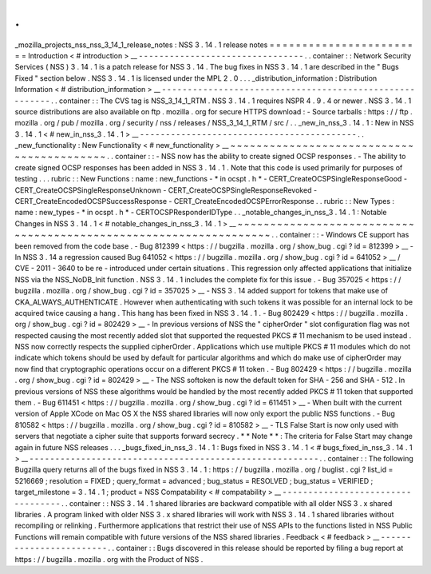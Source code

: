 .
.
_mozilla_projects_nss_nss_3_14_1_release_notes
:
NSS
3
.
14
.
1
release
notes
=
=
=
=
=
=
=
=
=
=
=
=
=
=
=
=
=
=
=
=
=
=
=
=
Introduction
<
#
introduction
>
__
-
-
-
-
-
-
-
-
-
-
-
-
-
-
-
-
-
-
-
-
-
-
-
-
-
-
-
-
-
-
-
-
.
.
container
:
:
Network
Security
Services
(
NSS
)
3
.
14
.
1
is
a
patch
release
for
NSS
3
.
14
.
The
bug
fixes
in
NSS
3
.
14
.
1
are
described
in
the
"
Bugs
Fixed
"
section
below
.
NSS
3
.
14
.
1
is
licensed
under
the
MPL
2
.
0
.
.
.
_distribution_information
:
Distribution
Information
<
#
distribution_information
>
__
-
-
-
-
-
-
-
-
-
-
-
-
-
-
-
-
-
-
-
-
-
-
-
-
-
-
-
-
-
-
-
-
-
-
-
-
-
-
-
-
-
-
-
-
-
-
-
-
-
-
-
-
-
-
-
-
.
.
container
:
:
The
CVS
tag
is
NSS_3_14_1_RTM
.
NSS
3
.
14
.
1
requires
NSPR
4
.
9
.
4
or
newer
.
NSS
3
.
14
.
1
source
distributions
are
also
available
on
ftp
.
mozilla
.
org
for
secure
HTTPS
download
:
-
Source
tarballs
:
https
:
/
/
ftp
.
mozilla
.
org
/
pub
/
mozilla
.
org
/
security
/
nss
/
releases
/
NSS_3_14_1_RTM
/
src
/
.
.
_new_in_nss_3
.
14
.
1
:
New
in
NSS
3
.
14
.
1
<
#
new_in_nss_3
.
14
.
1
>
__
-
-
-
-
-
-
-
-
-
-
-
-
-
-
-
-
-
-
-
-
-
-
-
-
-
-
-
-
-
-
-
-
-
-
-
-
-
-
-
-
-
-
.
.
_new_functionality
:
New
Functionality
<
#
new_functionality
>
__
~
~
~
~
~
~
~
~
~
~
~
~
~
~
~
~
~
~
~
~
~
~
~
~
~
~
~
~
~
~
~
~
~
~
~
~
~
~
~
~
~
~
.
.
container
:
:
-
NSS
now
has
the
ability
to
create
signed
OCSP
responses
.
-
The
ability
to
create
signed
OCSP
responses
has
been
added
in
NSS
3
.
14
.
1
.
Note
that
this
code
is
used
primarily
for
purposes
of
testing
.
.
.
rubric
:
:
New
Functions
:
name
:
new_functions
-
*
in
ocspt
.
h
*
-
CERT_CreateOCSPSingleResponseGood
-
CERT_CreateOCSPSingleResponseUnknown
-
CERT_CreateOCSPSingleResponseRevoked
-
CERT_CreateEncodedOCSPSuccessResponse
-
CERT_CreateEncodedOCSPErrorResponse
.
.
rubric
:
:
New
Types
:
name
:
new_types
-
*
in
ocspt
.
h
*
-
CERTOCSPResponderIDType
.
.
_notable_changes_in_nss_3
.
14
.
1
:
Notable
Changes
in
NSS
3
.
14
.
1
<
#
notable_changes_in_nss_3
.
14
.
1
>
__
~
~
~
~
~
~
~
~
~
~
~
~
~
~
~
~
~
~
~
~
~
~
~
~
~
~
~
~
~
~
~
~
~
~
~
~
~
~
~
~
~
~
~
~
~
~
~
~
~
~
~
~
~
~
~
~
~
~
~
~
~
~
~
~
~
~
.
.
container
:
:
-
Windows
CE
support
has
been
removed
from
the
code
base
.
-
Bug
812399
<
https
:
/
/
bugzilla
.
mozilla
.
org
/
show_bug
.
cgi
?
id
=
812399
>
__
-
In
NSS
3
.
14
a
regression
caused
Bug
641052
<
https
:
/
/
bugzilla
.
mozilla
.
org
/
show_bug
.
cgi
?
id
=
641052
>
__
/
CVE
-
2011
-
3640
to
be
re
-
introduced
under
certain
situations
.
This
regression
only
affected
applications
that
initialize
NSS
via
the
NSS_NoDB_Init
function
.
NSS
3
.
14
.
1
includes
the
complete
fix
for
this
issue
.
-
Bug
357025
<
https
:
/
/
bugzilla
.
mozilla
.
org
/
show_bug
.
cgi
?
id
=
357025
>
__
-
NSS
3
.
14
added
support
for
tokens
that
make
use
of
CKA_ALWAYS_AUTHENTICATE
.
However
when
authenticating
with
such
tokens
it
was
possible
for
an
internal
lock
to
be
acquired
twice
causing
a
hang
.
This
hang
has
been
fixed
in
NSS
3
.
14
.
1
.
-
Bug
802429
<
https
:
/
/
bugzilla
.
mozilla
.
org
/
show_bug
.
cgi
?
id
=
802429
>
__
-
In
previous
versions
of
NSS
the
"
cipherOrder
"
slot
configuration
flag
was
not
respected
causing
the
most
recently
added
slot
that
supported
the
requested
PKCS
#
11
mechanism
to
be
used
instead
.
NSS
now
correctly
respects
the
supplied
cipherOrder
.
Applications
which
use
multiple
PKCS
#
11
modules
which
do
not
indicate
which
tokens
should
be
used
by
default
for
particular
algorithms
and
which
do
make
use
of
cipherOrder
may
now
find
that
cryptographic
operations
occur
on
a
different
PKCS
#
11
token
.
-
Bug
802429
<
https
:
/
/
bugzilla
.
mozilla
.
org
/
show_bug
.
cgi
?
id
=
802429
>
__
-
The
NSS
softoken
is
now
the
default
token
for
SHA
-
256
and
SHA
-
512
.
In
previous
versions
of
NSS
these
algorithms
would
be
handled
by
the
most
recently
added
PKCS
#
11
token
that
supported
them
.
-
Bug
611451
<
https
:
/
/
bugzilla
.
mozilla
.
org
/
show_bug
.
cgi
?
id
=
611451
>
__
-
When
built
with
the
current
version
of
Apple
XCode
on
Mac
OS
X
the
NSS
shared
libraries
will
now
only
export
the
public
NSS
functions
.
-
Bug
810582
<
https
:
/
/
bugzilla
.
mozilla
.
org
/
show_bug
.
cgi
?
id
=
810582
>
__
-
TLS
False
Start
is
now
only
used
with
servers
that
negotiate
a
cipher
suite
that
supports
forward
secrecy
.
*
*
Note
*
*
:
The
criteria
for
False
Start
may
change
again
in
future
NSS
releases
.
.
.
_bugs_fixed_in_nss_3
.
14
.
1
:
Bugs
fixed
in
NSS
3
.
14
.
1
<
#
bugs_fixed_in_nss_3
.
14
.
1
>
__
-
-
-
-
-
-
-
-
-
-
-
-
-
-
-
-
-
-
-
-
-
-
-
-
-
-
-
-
-
-
-
-
-
-
-
-
-
-
-
-
-
-
-
-
-
-
-
-
-
-
-
-
-
-
-
-
.
.
container
:
:
The
following
Bugzilla
query
returns
all
of
the
bugs
fixed
in
NSS
3
.
14
.
1
:
https
:
/
/
bugzilla
.
mozilla
.
org
/
buglist
.
cgi
?
list_id
=
5216669
;
resolution
=
FIXED
;
query_format
=
advanced
;
bug_status
=
RESOLVED
;
bug_status
=
VERIFIED
;
target_milestone
=
3
.
14
.
1
;
product
=
NSS
Compatability
<
#
compatability
>
__
-
-
-
-
-
-
-
-
-
-
-
-
-
-
-
-
-
-
-
-
-
-
-
-
-
-
-
-
-
-
-
-
-
-
.
.
container
:
:
NSS
3
.
14
.
1
shared
libraries
are
backward
compatible
with
all
older
NSS
3
.
x
shared
libraries
.
A
program
linked
with
older
NSS
3
.
x
shared
libraries
will
work
with
NSS
3
.
14
.
1
shared
libraries
without
recompiling
or
relinking
.
Furthermore
applications
that
restrict
their
use
of
NSS
APIs
to
the
functions
listed
in
NSS
Public
Functions
will
remain
compatible
with
future
versions
of
the
NSS
shared
libraries
.
Feedback
<
#
feedback
>
__
-
-
-
-
-
-
-
-
-
-
-
-
-
-
-
-
-
-
-
-
-
-
-
-
.
.
container
:
:
Bugs
discovered
in
this
release
should
be
reported
by
filing
a
bug
report
at
https
:
/
/
bugzilla
.
mozilla
.
org
with
the
Product
of
NSS
.
